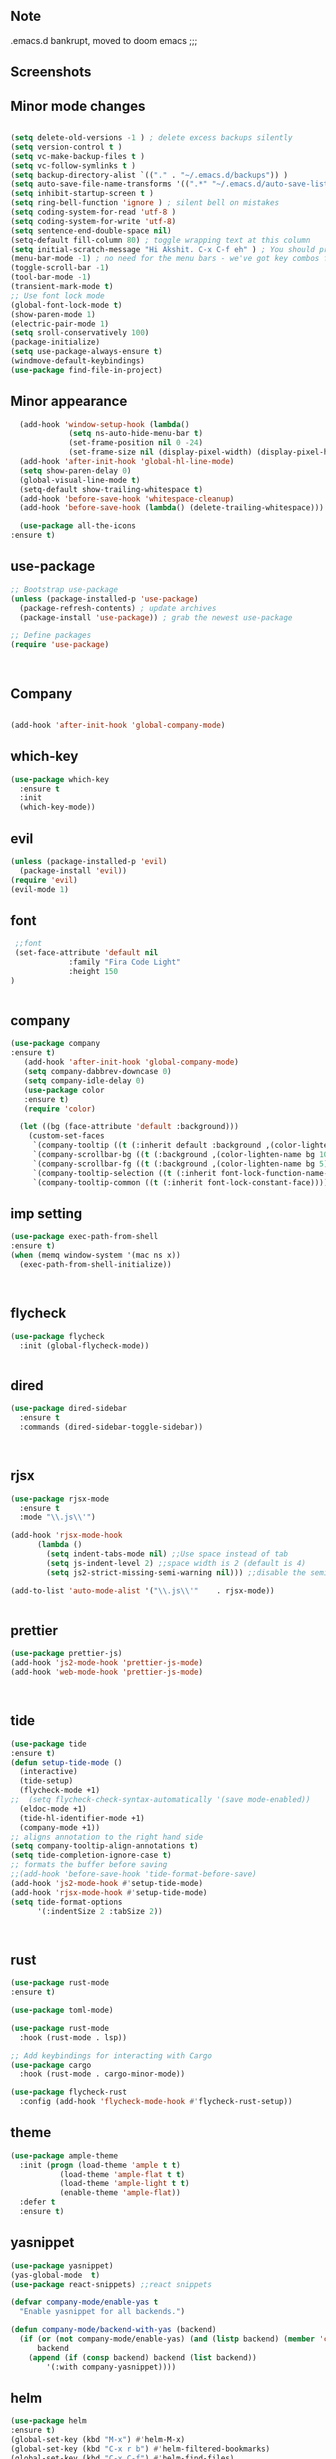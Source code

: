 ** Note
.emacs.d bankrupt, moved to doom emacs ;;;

** Screenshots
   [[./screenshots/1.png]]
[[./screenshots/2.png]]
** Minor mode changes
#+BEGIN_SRC emacs-lisp

  (setq delete-old-versions -1 ) ; delete excess backups silently
  (setq version-control t )
  (setq vc-make-backup-files t )
  (setq vc-follow-symlinks t )
  (setq backup-directory-alist `(("." . "~/.emacs.d/backups")) )
  (setq auto-save-file-name-transforms '((".*" "~/.emacs.d/auto-save-list/" t)) )
  (setq inhibit-startup-screen t )
  (setq ring-bell-function 'ignore ) ; silent bell on mistakes
  (setq coding-system-for-read 'utf-8 )
  (setq coding-system-for-write 'utf-8)
  (setq sentence-end-double-space nil)
  (setq-default fill-column 80) ; toggle wrapping text at this column
  (setq initial-scratch-message "Hi Akshit. C-x C-f eh" ) ; You should probably change this
  (menu-bar-mode -1) ; no need for the menu bars - we've got key combos for that!
  (toggle-scroll-bar -1)
  (tool-bar-mode -1)
  (transient-mark-mode t)
  ;; Use font lock mode
  (global-font-lock-mode t)
  (show-paren-mode 1)
  (electric-pair-mode 1)
  (setq sroll-conservatively 100)
  (package-initialize)
  (setq use-package-always-ensure t)
  (windmove-default-keybindings)
  (use-package find-file-in-project)

#+END_SRC

** Minor appearance
#+BEGIN_SRC emacs-lisp
  (add-hook 'window-setup-hook (lambda()
			 (setq ns-auto-hide-menu-bar t)
			 (set-frame-position nil 0 -24)
			 (set-frame-size nil (display-pixel-width) (display-pixel-height) t)))
  (add-hook 'after-init-hook 'global-hl-line-mode)
  (setq show-paren-delay 0)
  (global-visual-line-mode t)
  (setq-default show-trailing-whitespace t)
  (add-hook 'before-save-hook 'whitespace-cleanup)
  (add-hook 'before-save-hook (lambda() (delete-trailing-whitespace)))

  (use-package all-the-icons
:ensure t)
#+END_SRC
** use-package
#+BEGIN_SRC emacs-lisp
  ;; Bootstrap use-package
  (unless (package-installed-p 'use-package)
    (package-refresh-contents) ; update archives
    (package-install 'use-package)) ; grab the newest use-package

  ;; Define packages
  (require 'use-package)



#+END_SRC
** Company
#+BEGIN_SRC emacs-lisp

  (add-hook 'after-init-hook 'global-company-mode)

#+END_SRC
** which-key
#+BEGIN_SRC emacs-lisp
  (use-package which-key
    :ensure t
    :init
    (which-key-mode))
#+END_SRC
** evil
#+BEGIN_SRC emacs-lisp
   (unless (package-installed-p 'evil)
     (package-install 'evil))
   (require 'evil)
   (evil-mode 1)

#+END_SRC
** font
#+BEGIN_SRC emacs-lisp
  ;;font
  (set-face-attribute 'default nil
		      :family "Fira Code Light"
		      :height 150
 )


#+END_SRC
** company
#+BEGIN_SRC emacs-lisp
(use-package company
:ensure t)
   (add-hook 'after-init-hook 'global-company-mode)
   (setq company-dabbrev-downcase 0)
   (setq company-idle-delay 0)
   (use-package color
   :ensure t)
   (require 'color)

  (let ((bg (face-attribute 'default :background)))
    (custom-set-faces
     `(company-tooltip ((t (:inherit default :background ,(color-lighten-name bg 2)))))
     `(company-scrollbar-bg ((t (:background ,(color-lighten-name bg 10)))))
     `(company-scrollbar-fg ((t (:background ,(color-lighten-name bg 5)))))
     `(company-tooltip-selection ((t (:inherit font-lock-function-name-face))))
     `(company-tooltip-common ((t (:inherit font-lock-constant-face))))))
#+END_SRC
** imp setting
#+BEGIN_SRC emacs-lisp
  (use-package exec-path-from-shell
  :ensure t)
  (when (memq window-system '(mac ns x))
    (exec-path-from-shell-initialize))



#+END_SRC
** flycheck
#+BEGIN_SRC emacs-lisp
(use-package flycheck
  :init (global-flycheck-mode))


#+END_SRC
** dired
#+BEGIN_SRC emacs-lisp
(use-package dired-sidebar
  :ensure t
  :commands (dired-sidebar-toggle-sidebar))



#+END_SRC
** rjsx
#+BEGIN_SRC emacs-lisp
(use-package rjsx-mode
  :ensure t
  :mode "\\.js\\'")

(add-hook 'rjsx-mode-hook
	  (lambda ()
	    (setq indent-tabs-mode nil) ;;Use space instead of tab
	    (setq js-indent-level 2) ;;space width is 2 (default is 4)
	    (setq js2-strict-missing-semi-warning nil))) ;;disable the semicolon warning

(add-to-list 'auto-mode-alist '("\\.js\\'"    . rjsx-mode))


#+END_SRC
** prettier
#+BEGIN_SRC emacs-lisp
(use-package prettier-js)
(add-hook 'js2-mode-hook 'prettier-js-mode)
(add-hook 'web-mode-hook 'prettier-js-mode)



#+END_SRC
** tide
#+BEGIN_SRC emacs-lisp
(use-package tide
:ensure t)
(defun setup-tide-mode ()
  (interactive)
  (tide-setup)
  (flycheck-mode +1)
;;  (setq flycheck-check-syntax-automatically '(save mode-enabled))
  (eldoc-mode +1)
  (tide-hl-identifier-mode +1)
  (company-mode +1))
;; aligns annotation to the right hand side
(setq company-tooltip-align-annotations t)
(setq tide-completion-ignore-case t)
;; formats the buffer before saving
;;(add-hook 'before-save-hook 'tide-format-before-save)
(add-hook 'js2-mode-hook #'setup-tide-mode)
(add-hook 'rjsx-mode-hook #'setup-tide-mode)
(setq tide-format-options
      '(:indentSize 2 :tabSize 2))



#+END_SRC
** rust
#+BEGIN_SRC emacs-lisp
(use-package rust-mode
:ensure t)

(use-package toml-mode)

(use-package rust-mode
  :hook (rust-mode . lsp))

;; Add keybindings for interacting with Cargo
(use-package cargo
  :hook (rust-mode . cargo-minor-mode))

(use-package flycheck-rust
  :config (add-hook 'flycheck-mode-hook #'flycheck-rust-setup))
#+END_SRC
** theme
#+BEGIN_SRC emacs-lisp
(use-package ample-theme
  :init (progn (load-theme 'ample t t)
	       (load-theme 'ample-flat t t)
	       (load-theme 'ample-light t t)
	       (enable-theme 'ample-flat))
  :defer t
  :ensure t)
#+END_SRC
** yasnippet
#+BEGIN_SRC emacs-lisp
(use-package yasnippet)
(yas-global-mode  t)
(use-package react-snippets) ;;react snippets

(defvar company-mode/enable-yas t
  "Enable yasnippet for all backends.")

(defun company-mode/backend-with-yas (backend)
  (if (or (not company-mode/enable-yas) (and (listp backend) (member 'company-yasnippet backend)))
      backend
    (append (if (consp backend) backend (list backend))
	    '(:with company-yasnippet))))

#+END_SRC
** helm
#+BEGIN_SRC emacs-lisp
(use-package helm
:ensure t)
(global-set-key (kbd "M-x") #'helm-M-x)
(global-set-key (kbd "C-x r b") #'helm-filtered-bookmarks)
(global-set-key (kbd "C-x C-f") #'helm-find-files)
(helm-mode 1)
#+END_SRC
** projectile
#+BEGIN_SRC emacs-lisp
(use-package projectile)
(projectile-mode +1)
(define-key projectile-mode-map (kbd "s-p") 'projectile-command-map)
(define-key projectile-mode-map (kbd "C-c p") 'projectile-command-map)

#+END_SRC
** dashboard
#+BEGIN_SRC emacs-lisp
(use-package page-break-lines
      :ensure t
)

(use-package dashboard
  :ensure t
  :config
  (dashboard-setup-startup-hook))

(setq dashboard-items '((recents  . 5)
			(bookmarks . 5)
			(projects . 5)
			(agenda . 5)
			(registers . 5)))
#+END_SRC
** magit
#+BEGIN_SRC emacs-lisp
(use-package magit)

#+END_SRC
